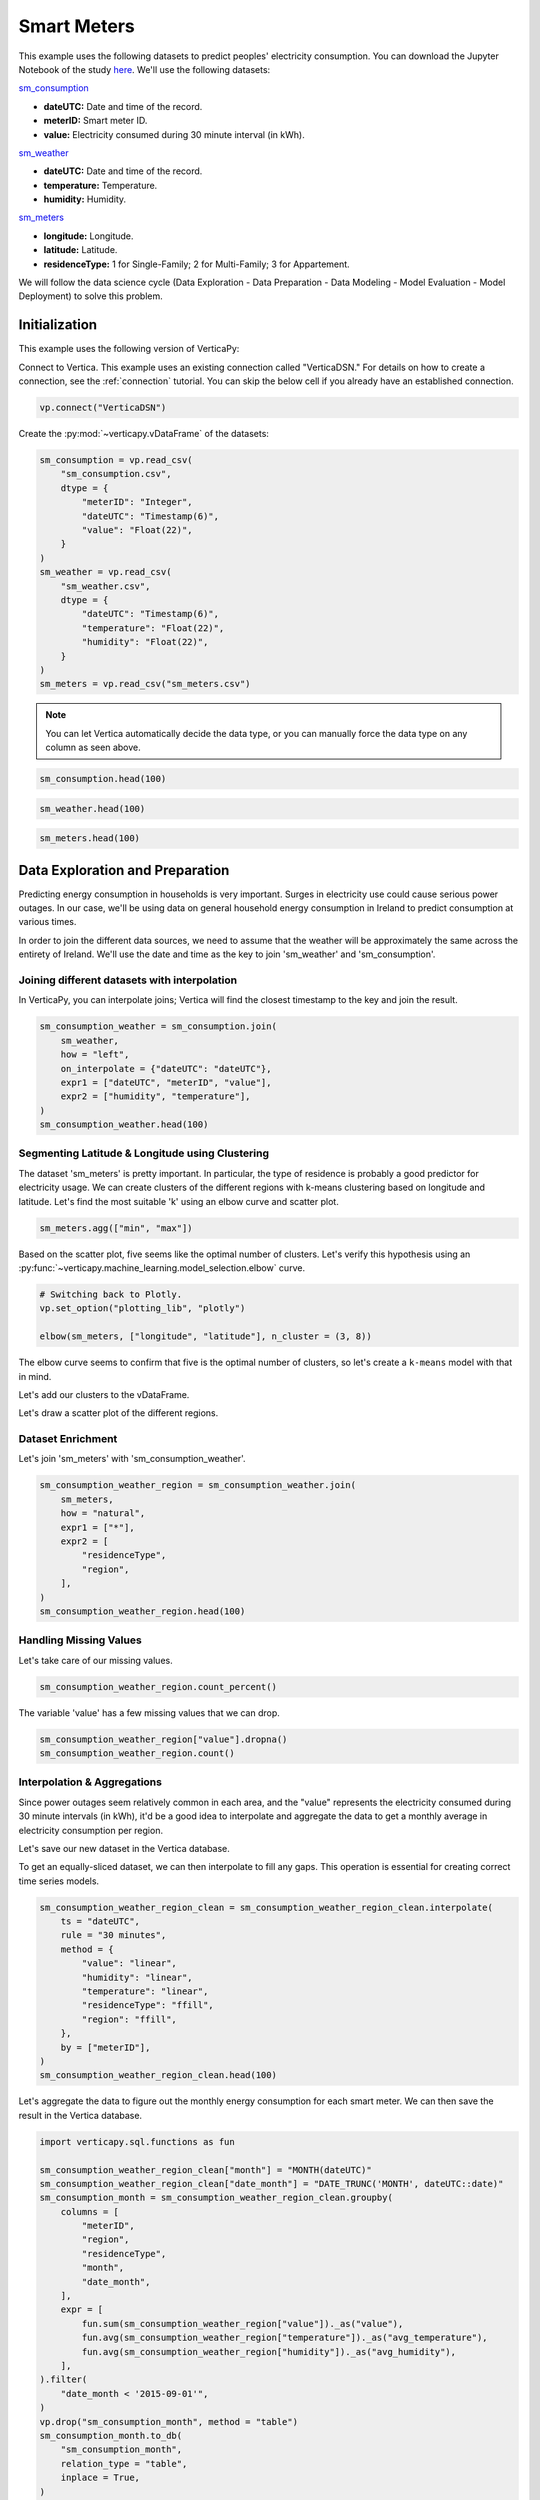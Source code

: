 .. _examples.business.smart_meters:

Smart Meters
=============

This example uses the following datasets to predict peoples' electricity consumption. You can download the Jupyter Notebook of the study `here <https://github.com/vertica/VerticaPy/blob/master/examples/business/smart_meters/smart_meters.ipynb>`_. We'll use the following datasets:

`sm_consumption <https://github.com/vertica/VerticaPy/blob/master/examples/business/smart_meters/sm_consumption.csv>`_

- **dateUTC:** Date and time of the record.
- **meterID:** Smart meter ID.
- **value:** Electricity consumed during 30 minute interval (in kWh).

`sm_weather <https://github.com/vertica/VerticaPy/blob/master/examples/business/smart_meters/sm_weather.csv>`_

- **dateUTC:** Date and time of the record.
- **temperature:** Temperature.
- **humidity:** Humidity.

`sm_meters <https://github.com/vertica/VerticaPy/blob/master/examples/business/smart_meters/sm_meters.csv>`_

- **longitude:** Longitude.
- **latitude:** Latitude.
- **residenceType:** 1 for Single-Family; 2 for Multi-Family; 3 for Appartement.

We will follow the data science cycle (Data Exploration - Data Preparation - Data Modeling - Model Evaluation - Model Deployment) to solve this problem.

Initialization
---------------

This example uses the following version of VerticaPy:

.. ipython:: python
    
    import verticapy as vp

    vp.__version__

Connect to Vertica. This example uses an existing connection called "VerticaDSN." 
For details on how to create a connection, see the :ref:`connection` tutorial.
You can skip the below cell if you already have an established connection.

.. code-block:: python
    
    vp.connect("VerticaDSN")

Create the :py:mod:`~verticapy.vDataFrame` of the datasets:

.. code-block:: python

    sm_consumption = vp.read_csv(
        "sm_consumption.csv",
        dtype = {
            "meterID": "Integer",
            "dateUTC": "Timestamp(6)",
            "value": "Float(22)",
        }
    )
    sm_weather = vp.read_csv(
        "sm_weather.csv",
        dtype = {
            "dateUTC": "Timestamp(6)",
            "temperature": "Float(22)",
            "humidity": "Float(22)",
        }
    )
    sm_meters = vp.read_csv("sm_meters.csv")

.. note:: You can let Vertica automatically decide the data type, or you can manually force the data type on any column as seen above.

.. code-block:: python

    sm_consumption.head(100)

.. ipython:: python
    :suppress:

    sm_consumption = vp.read_csv(
        "SPHINX_DIRECTORY/source/_static/website/examples/data/smart_meters/sm_consumption.csv",
        dtype = {
            "meterID": "Integer",
            "dateUTC": "Timestamp(6)",
            "value": "Float(22)",
        }
    )
    sm_weather = vp.read_csv(
        "SPHINX_DIRECTORY/source/_static/website/examples/data/smart_meters/sm_weather.csv",
        dtype = {
            "dateUTC": "Timestamp(6)",
            "temperature": "Float(22)",
            "humidity": "Float(22)",
        }
    )
    sm_meters = vp.read_csv("SPHINX_DIRECTORY/source/_static/website/examples/data/smart_meters/sm_meters.csv")
    res = sm_consumption.head(100)
    html_file = open("SPHINX_DIRECTORY/figures/examples_sm_consumption_table_head.html", "w")
    html_file.write(res._repr_html_())
    html_file.close()

.. raw:: html
    :file: SPHINX_DIRECTORY/figures/examples_sm_consumption_table_head.html

.. code-block:: python

    sm_weather.head(100)

.. ipython:: python
    :suppress:

    res = sm_weather.head(100)
    html_file = open("SPHINX_DIRECTORY/figures/examples_sm_weather_table_head.html", "w")
    html_file.write(res._repr_html_())
    html_file.close()

.. raw:: html
    :file: SPHINX_DIRECTORY/figures/examples_sm_weather_table_head.html

.. code-block:: python

    sm_meters.head(100)

.. ipython:: python
    :suppress:

    res = sm_weather.head(100)
    html_file = open("SPHINX_DIRECTORY/figures/examples_sm_meters_table_head.html", "w")
    html_file.write(res._repr_html_())
    html_file.close()

.. raw:: html
    :file: SPHINX_DIRECTORY/figures/examples_sm_meters_table_head.html

Data Exploration and Preparation
---------------------------------

Predicting energy consumption in households is very important. Surges in electricity use could cause serious power outages. In our case, we'll be using data on general household energy consumption in Ireland to predict consumption at various times.

In order to join the different data sources, we need to assume that the weather will be approximately the same across the entirety of Ireland. We'll use the date and time as the key to join 'sm_weather' and 'sm_consumption'.

Joining different datasets with interpolation
++++++++++++++++++++++++++++++++++++++++++++++

In VerticaPy, you can interpolate joins; Vertica will find the closest timestamp to the key and join the result.

.. code-block:: python

    sm_consumption_weather = sm_consumption.join(
        sm_weather,
        how = "left",
        on_interpolate = {"dateUTC": "dateUTC"},
        expr1 = ["dateUTC", "meterID", "value"],
        expr2 = ["humidity", "temperature"],
    )
    sm_consumption_weather.head(100)

.. ipython:: python
    :suppress:

    sm_consumption_weather = sm_consumption.join(
        sm_weather,
        how = "left",
        on_interpolate = {"dateUTC": "dateUTC"},
        expr1 = ["dateUTC", "meterID", "value"],
        expr2 = ["humidity", "temperature"],
    )
    res = sm_consumption_weather.head(100)
    html_file = open("SPHINX_DIRECTORY/figures/examples_sm_consumption_weather_table.html", "w")
    html_file.write(res._repr_html_())
    html_file.close()

.. raw:: html
    :file: SPHINX_DIRECTORY/figures/examples_sm_consumption_weather_table.html

Segmenting Latitude & Longitude using Clustering
+++++++++++++++++++++++++++++++++++++++++++++++++

The dataset 'sm_meters' is pretty important. In particular, the type of residence is probably a good predictor for electricity usage. We can create clusters of the different regions with k-means clustering based on longitude and latitude. Let's find the most suitable 'k' using an elbow curve and scatter plot.

.. code-block:: python

    sm_meters.agg(["min", "max"])

.. ipython:: python
    :suppress:

    res = sm_meters.agg(["min", "max"])
    html_file = open("SPHINX_DIRECTORY/figures/examples_sm_meters_agg_table.html", "w")
    html_file.write(res._repr_html_())
    html_file.close()

.. raw:: html
    :file: SPHINX_DIRECTORY/figures/examples_sm_meters_agg_table.html

.. ipython:: python
    :okwarning:

    from verticapy.machine_learning.model_selection import elbow
    from verticapy.datasets import load_world

    # Geo Plots are only available in Matplotlib.
    vp.set_option("plotting_lib", "matplotlib")

    # Loading the world map.
    world = load_world()

    # Plotting the final map.
    df = world.to_geopandas(geometry = "geometry")
    df = df[df["country"].isin(["Ireland", "United Kingdom"])]
    ax = df.plot(
        edgecolor = "black",
        color = "white",
        figsize = (10, 9),
    )

    @savefig examples_sm_meters_scatter.png
    sm_meters.scatter(["longitude", "latitude"], ax = ax)

.. image:: ../../docs/source/savefig/examples_sm_meters_scatter.png
    :width: 100%
    :align: center

Based on the scatter plot, five seems like the optimal number of clusters. Let's verify this hypothesis using an :py:func:`~verticapy.machine_learning.model_selection.elbow` curve.

.. code-block:: python

    # Switching back to Plotly.
    vp.set_option("plotting_lib", "plotly")

    elbow(sm_meters, ["longitude", "latitude"], n_cluster = (3, 8))

.. ipython:: python
    :suppress:

    import verticapy
    verticapy.set_option("plotting_lib", "plotly")
    fig = elbow(sm_meters, ["longitude", "latitude"], n_cluster = (3, 8))
    fig.write_html("SPHINX_DIRECTORY/figures/examples_sm_meters_elbow_1.html")

.. raw:: html
    :file: SPHINX_DIRECTORY/figures/examples_sm_meters_elbow_1.html

The elbow curve seems to confirm that five is the optimal number of clusters, so let's create a ``k-means`` model with that in mind.

.. ipython:: python

    from verticapy.machine_learning.vertica import KMeans

    model = KMeans(
        n_cluster = 5,
        init = [
            (-6.26980, 53.38127),
            (-9.06178, 53.25998),
            (-8.48641, 51.90216),
            (-7.12408, 52.24610),
            (-8.63985, 52.65945),
        ],
    )
    model.fit(
        sm_meters, 
        [
            "longitude",
             "latitude",
        ],
    )

Let's add our clusters to the vDataFrame.

.. ipython:: python

    sm_meters = model.predict(sm_meters, name = "region")

Let's draw a scatter plot of the different regions.

.. ipython:: python
    :okwarning:

    # Geo Plots are only available in Matplotlib.
    vp.set_option("plotting_lib", "matplotlib")

    ax = df.plot(
        edgecolor = "black",
        color = "white",
        figsize = (10, 9),
    )

    @savefig examples_sm_meters_scatter_2.png
    sm_meters.scatter(
        ["longitude", "latitude"], 
        by = "region",
        max_cardinality = 10,
        ax = ax,
    )

.. image:: ../../docs/source/savefig/examples_sm_meters_scatter_2.png
    :width: 100%
    :align: center

Dataset Enrichment
+++++++++++++++++++

Let's join 'sm_meters' with 'sm_consumption_weather'.

.. code-block:: python

    sm_consumption_weather_region = sm_consumption_weather.join(
        sm_meters,
        how = "natural",
        expr1 = ["*"],
        expr2 = [
            "residenceType", 
            "region",
        ],
    )
    sm_consumption_weather_region.head(100)

.. ipython:: python
    :suppress:

    sm_consumption_weather_region = sm_consumption_weather.join(
        sm_meters,
        how = "natural",
        expr1 = ["*"],
        expr2 = [
            "residenceType", 
            "region",
        ],
    )
    res = sm_consumption_weather_region.head(100)
    html_file = open("SPHINX_DIRECTORY/figures/examples_sm_consumption_weather_region_table.html", "w")
    html_file.write(res._repr_html_())
    html_file.close()

.. raw:: html
    :file: SPHINX_DIRECTORY/figures/examples_sm_consumption_weather_region_table.html

Handling Missing Values
++++++++++++++++++++++++

Let's take care of our missing values.

.. code-block:: python

    sm_consumption_weather_region.count_percent()

.. ipython:: python
    :suppress:

    res = sm_consumption_weather_region.count_percent()
    html_file = open("SPHINX_DIRECTORY/figures/examples_sm_consumption_weather_region_count_percent_table.html", "w")
    html_file.write(res._repr_html_())
    html_file.close()

.. raw:: html
    :file: SPHINX_DIRECTORY/figures/examples_sm_consumption_weather_region_count_percent_table.html

The variable 'value' has a few missing values that we can drop.

.. code-block:: python

    sm_consumption_weather_region["value"].dropna()
    sm_consumption_weather_region.count()

.. ipython:: python
    :suppress:

    sm_consumption_weather_region["value"].dropna()
    res = sm_consumption_weather_region.count()
    html_file = open("SPHINX_DIRECTORY/figures/examples_sm_consumption_weather_region_count_2.html", "w")
    html_file.write(res._repr_html_())
    html_file.close()

.. raw:: html
    :file: SPHINX_DIRECTORY/figures/examples_sm_consumption_weather_region_count_2.html

Interpolation & Aggregations
+++++++++++++++++++++++++++++

Since power outages seem relatively common in each area, and the "value" represents the electricity consumed during 30 minute intervals (in kWh), it'd be a good idea to interpolate and aggregate the data to get a monthly average in electricity consumption per region.

Let's save our new dataset in the Vertica database.

.. ipython:: python

    vp.drop("sm_consumption_weather_region", method = "table")
    sm_consumption_weather_region.to_db(
        "sm_consumption_weather_region",
        relation_type = "table",
    )
    sm_consumption_weather_region_clean = vp.vDataFrame("sm_consumption_weather_region")

To get an equally-sliced dataset, we can then interpolate to fill any gaps. This operation is essential for creating correct time series models.

.. code-block:: python

    sm_consumption_weather_region_clean = sm_consumption_weather_region_clean.interpolate(
        ts = "dateUTC",
        rule = "30 minutes",
        method = {
            "value": "linear",
            "humidity": "linear",
            "temperature": "linear",
            "residenceType": "ffill",
            "region": "ffill",
        },
        by = ["meterID"],
    )
    sm_consumption_weather_region_clean.head(100)

.. ipython:: python
    :suppress:

    sm_consumption_weather_region_clean = sm_consumption_weather_region_clean.interpolate(
        ts = "dateUTC",
        rule = "30 minutes",
        method = {
            "value": "linear",
            "humidity": "linear",
            "temperature": "linear",
            "residenceType": "ffill",
            "region": "ffill",
        },
        by = ["meterID"],
    )
    res = sm_consumption_weather_region_clean.head(100)
    html_file = open("SPHINX_DIRECTORY/figures/examples_sm_consumption_weather_region_clean_1.html", "w")
    html_file.write(res._repr_html_())
    html_file.close()

.. raw:: html
    :file: SPHINX_DIRECTORY/figures/examples_sm_consumption_weather_region_clean_1.html

Let's aggregate the data to figure out the monthly energy consumption for each smart meter. We can then save the result in the Vertica database.

.. code-block:: python

    import verticapy.sql.functions as fun

    sm_consumption_weather_region_clean["month"] = "MONTH(dateUTC)"
    sm_consumption_weather_region_clean["date_month"] = "DATE_TRUNC('MONTH', dateUTC::date)"
    sm_consumption_month = sm_consumption_weather_region_clean.groupby(
        columns = [
            "meterID",
            "region", 
            "residenceType",
            "month",
            "date_month",
        ],
        expr = [
            fun.sum(sm_consumption_weather_region["value"])._as("value"),
            fun.avg(sm_consumption_weather_region["temperature"])._as("avg_temperature"),
            fun.avg(sm_consumption_weather_region["humidity"])._as("avg_humidity"),
        ],
    ).filter(
        "date_month < '2015-09-01'",
    )
    vp.drop("sm_consumption_month", method = "table")
    sm_consumption_month.to_db(
        "sm_consumption_month",
        relation_type = "table",
        inplace = True,
    )

.. ipython:: python
    :suppress:

    import verticapy.sql.functions as fun

    sm_consumption_weather_region_clean["month"] = "MONTH(dateUTC)"
    sm_consumption_weather_region_clean["date_month"] = "DATE_TRUNC('MONTH', dateUTC::date)"
    sm_consumption_month = sm_consumption_weather_region_clean.groupby(
        columns = [
            "meterID",
            "region", 
            "residenceType",
            "month",
            "date_month",
        ],
        expr = [
            fun.sum(sm_consumption_weather_region["value"])._as("value"),
            fun.avg(sm_consumption_weather_region["temperature"])._as("avg_temperature"),
            fun.avg(sm_consumption_weather_region["humidity"])._as("avg_humidity"),
        ],
    ).filter(
        "date_month < '2015-09-01'",
    )
    vp.drop("sm_consumption_month", method = "table")
    res = sm_consumption_month.to_db(
        "sm_consumption_month",
        relation_type = "table",
        inplace = True,
    )
    html_file = open("SPHINX_DIRECTORY/figures/examples_sm_consumption_month_clean_2.html", "w")
    html_file.write(res._repr_html_())
    html_file.close()

.. raw:: html
    :file: SPHINX_DIRECTORY/figures/examples_sm_consumption_month_clean_2.html

Understanding the Data & Detecting Outliers
++++++++++++++++++++++++++++++++++++++++++++

Looking at three different smart meters, we can see a clear decrease in energy consumption during the summer followed by a sharp increase in the winter.

.. code-block:: python

    # Switching back to Plotly.
    vp.set_option("plotting_lib", "plotly")

    sm_consumption_month[sm_consumption_month["meterID"] == 10]["value"].plot(ts = "date_month")

.. ipython:: python
    :suppress:
    :okwarning:

    import verticapy
    verticapy.set_option("plotting_lib", "plotly")
    fig = sm_consumption_month[sm_consumption_month["meterID"] == 10]["value"].plot(ts = "date_month")
    fig.write_html("SPHINX_DIRECTORY/figures/sm_consumption_month_plot_10.html")

.. raw:: html
    :file: SPHINX_DIRECTORY/figures/sm_consumption_month_plot_10.html

.. code-block:: python

    sm_consumption_month[sm_consumption_month["meterID"] == 12]["value"].plot(ts = "date_month")

.. ipython:: python
    :suppress:
    :okwarning:

    fig = sm_consumption_month[sm_consumption_month["meterID"] == 12]["value"].plot(ts = "date_month")
    fig.write_html("SPHINX_DIRECTORY/figures/sm_consumption_month_plot_12.html")

.. raw:: html
    :file: SPHINX_DIRECTORY/figures/sm_consumption_month_plot_12.html

.. code-block:: python

    sm_consumption_month[sm_consumption_month["meterID"] == 14]["value"].plot(ts = "date_month")

.. ipython:: python
    :suppress:
    :okwarning:

    fig = sm_consumption_month[sm_consumption_month["meterID"] == 14]["value"].plot(ts = "date_month")
    fig.write_html("SPHINX_DIRECTORY/figures/sm_consumption_month_plot_14.html")

.. raw:: html
    :file: SPHINX_DIRECTORY/figures/sm_consumption_month_plot_14.html

This behavior seems to be seasonal, but we don't have enough data to prove this.

Let's find outliers in the distribution by computing the ZSCORE per meterID.

.. code-block:: python

    std = fun.std(sm_consumption_month["value"])._over(by = [sm_consumption_month["meterID"]])
    avg = fun.avg(sm_consumption_month["value"])._over(by = [sm_consumption_month["meterID"]])
    sm_consumption_month["value_zscore"] = (sm_consumption_month["value"] - avg) / std
    sm_consumption_month.search("value_zscore > 4")

.. ipython:: python
    :suppress:
    :okwarning:

    std = fun.std(sm_consumption_month["value"])._over(by = [sm_consumption_month["meterID"]])
    avg = fun.avg(sm_consumption_month["value"])._over(by = [sm_consumption_month["meterID"]])
    sm_consumption_month["value_zscore"] = (sm_consumption_month["value"] - avg) / std
    res = sm_consumption_month.search("value_zscore > 4")
    html_file = open("SPHINX_DIRECTORY/figures/examples_sm_consumption_value_zscore_1.html", "w")
    html_file.write(res._repr_html_())
    html_file.close()

.. raw:: html
    :file: SPHINX_DIRECTORY/figures/examples_sm_consumption_value_zscore_1.html

Four smart meters are outliers in energy consumption. We'll need to investigate to get more information.

.. code-block:: python

    sm_consumption_month[sm_consumption_month["meterID"] == 364]["value"].plot(ts = "date_month")

.. ipython:: python
    :suppress:
    :okwarning:

    fig = sm_consumption_month[sm_consumption_month["meterID"] == 364]["value"].plot(ts = "date_month")
    fig.write_html("SPHINX_DIRECTORY/figures/sm_consumption_month_plot_1_364.html")

.. raw:: html
    :file: SPHINX_DIRECTORY/figures/sm_consumption_month_plot_1_364.html

.. code-block:: python

    sm_consumption_month[sm_consumption_month["meterID"] == 399]["value"].plot(ts = "date_month")

.. ipython:: python
    :suppress:
    :okwarning:

    fig = sm_consumption_month[sm_consumption_month["meterID"] == 399]["value"].plot(ts = "date_month")
    fig.write_html("SPHINX_DIRECTORY/figures/sm_consumption_month_plot_1_399.html")

.. raw:: html
    :file: SPHINX_DIRECTORY/figures/sm_consumption_month_plot_1_399.html

.. code-block:: python

    sm_consumption_month[sm_consumption_month["meterID"] == 809]["value"].plot(ts = "date_month")

.. ipython:: python
    :suppress:
    :okwarning:

    fig = sm_consumption_month[sm_consumption_month["meterID"] == 809]["value"].plot(ts = "date_month")
    fig.write_html("SPHINX_DIRECTORY/figures/sm_consumption_month_plot_1_809.html")

.. raw:: html
    :file: SPHINX_DIRECTORY/figures/sm_consumption_month_plot_1_809.html

.. code-block:: python

    sm_consumption_month[sm_consumption_month["meterID"] == 951]["value"].plot(ts = "date_month")

.. ipython:: python
    :suppress:
    :okwarning:

    fig = sm_consumption_month[sm_consumption_month["meterID"] == 951]["value"].plot(ts = "date_month")
    fig.write_html("SPHINX_DIRECTORY/figures/sm_consumption_month_plot_1_951.html")

.. raw:: html
    :file: SPHINX_DIRECTORY/figures/sm_consumption_month_plot_1_951.html

Data Encoding & Bivariate Analysis
+++++++++++++++++++++++++++++++++++

Since most of our data is categorical, let's encode them with One-hot encoding. We can then examine the correlations between the various categories.

.. code-block:: python

    sm_consumption_month = sm_consumption_month.one_hot_encode(
        ["region", "residenceType", "month"], 
        drop_first = False,
        max_cardinality = 20,
    )
    sm_consumption_month.head(100)

.. ipython:: python
    :suppress:

    sm_consumption_month = sm_consumption_month.one_hot_encode(
        ["region", "residenceType", "month"], 
        drop_first = False,
        max_cardinality = 20,
    )
    res = sm_consumption_month.head(100)
    html_file = open("SPHINX_DIRECTORY/figures/examples_sm_consumption_month_clean_4.html", "w")
    html_file.write(res._repr_html_())
    html_file.close()

.. raw:: html
    :file: SPHINX_DIRECTORY/figures/examples_sm_consumption_month_clean_4.html

Let's compute the Pearson correlation matrix.

.. code-block:: python

    sm_consumption_month.corr()

.. ipython:: python
    :suppress:

    fig = sm_consumption_month.corr()
    fig.write_html("SPHINX_DIRECTORY/figures/examples_sm_consumption_month_corr_2.html")

.. raw:: html
    :file: SPHINX_DIRECTORY/figures/examples_sm_consumption_month_corr_2.html

There's a clear correlation between the month and energy consumption, but this isn't causal. Instead, we can think of the weather as having the direct influence on energy consumption. To accomodate for this view, we'll use the temperature as a predictor (rather than the month).

.. code-block:: python

    sm_consumption_month.corr(focus = "value")

.. ipython:: python
    :suppress:

    import verticapy
    verticapy.set_option("plotting_lib", "plotly")
    fig = sm_consumption_month.corr(focus = "value")
    fig.write_html("SPHINX_DIRECTORY/figures/examples_sm_consumption_month_corr_3.html")

.. raw:: html
    :file: SPHINX_DIRECTORY/figures/examples_sm_consumption_month_corr_3.html

Global Behavior
++++++++++++++++

Let's look at this globally.

.. code-block:: python

    sm_consumption_final = sm_consumption_month.groupby(
        ["date_month"], 
        [
            fun.avg(sm_consumption_month["avg_temperature"])._as("avg_temperature"),
            fun.avg(sm_consumption_month["avg_humidity"])._as("avg_humidity"),
            fun.avg(sm_consumption_month["value"])._as("avg_value"),
        ],
    )
    sm_consumption_final.plot(ts = "date_month", columns = ["avg_value"])

.. ipython:: python
    :suppress:

    import verticapy
    verticapy.set_option("plotting_lib", "plotly")
    sm_consumption_final = sm_consumption_month.groupby(
        ["date_month"], 
        [
            fun.avg(sm_consumption_month["avg_temperature"])._as("avg_temperature"),
            fun.avg(sm_consumption_month["avg_humidity"])._as("avg_humidity"),
            fun.avg(sm_consumption_month["value"])._as("avg_value"),
        ],
    )
    fig = sm_consumption_final.plot(ts = "date_month", columns = ["avg_value"])
    fig.write_html("SPHINX_DIRECTORY/figures/examples_sm_consumption_final_7.html")

.. raw:: html
    :file: SPHINX_DIRECTORY/figures/examples_sm_consumption_final_7.html

We expect to see a fall in energy consumption during summer and then an increase during the winter. A simple prediction could use the average value a year before.

.. code-block:: python

    sm_consumption_final["prediction"] = fun.case_when(
        sm_consumption_final["date_month"] < '2015-01-01', sm_consumption_final["avg_value"],
        fun.lag(sm_consumption_final["avg_value"], 12)._over(order_by = ["date_month"]),
    )
    sm_consumption_final.plot(ts = "date_month", columns = ["prediction", "avg_value"])

.. ipython:: python
    :suppress:

    import verticapy
    verticapy.set_option("plotting_lib", "plotly")
    sm_consumption_final["prediction"] = fun.case_when(
        sm_consumption_final["date_month"] < '2015-01-01', sm_consumption_final["avg_value"],
        fun.lag(sm_consumption_final["avg_value"], 12)._over(order_by = ["date_month"]),
    )
    fig = sm_consumption_final.plot(ts = "date_month", columns = ["prediction", "avg_value"])
    fig.write_html("SPHINX_DIRECTORY/figures/examples_sm_consumption_final_8.html")

.. raw:: html
    :file: SPHINX_DIRECTORY/figures/examples_sm_consumption_final_8.html

.. ipython:: python

    sm_consumption_final.score("avg_value", "prediction", "r2")

As expected, our model's score is excellent.

Let's use machine learning to understand the influence of the weather and the humidity on energy consumption.

Machine Learning
-----------------

Let's create our model.

.. ipython:: python

    from verticapy.machine_learning.vertica import LinearRegression

    predictors = [
        "avg_temperature",
        "avg_humidity",
    ]
    model = LinearRegression(solver = "BFGS")
    model.fit(
        sm_consumption_final, 
        predictors,
        "avg_value",
    )

.. code-block:: python

    model.report("details")

.. ipython:: python
    :suppress:

    import verticapy
    verticapy.set_option("plotting_lib", "plotly")
    res = model.report("details")
    html_file = open("SPHINX_DIRECTORY/figures/examples_sm_consumption_model_report_9.html", "w")
    html_file.write(res._repr_html_())
    html_file.close()

.. raw:: html
    :file: SPHINX_DIRECTORY/figures/examples_sm_consumption_model_report_9.html

The model seems to be good with an adjusted R2 of 77.5%, and the F-Statistic indicates that at least one of the two predictors is useful. Let's look at the residual plot.

.. code-block:: python

    sm_consumption_final = model.predict(
        sm_consumption_final, 
        name = "value_prediction",
    )
    sm_consumption_final["residual"] = sm_consumption_final["avg_value"] - sm_consumption_final["value_prediction"]
    sm_consumption_final.scatter(["avg_value", "residual"])

.. ipython:: python
    :suppress:

    sm_consumption_final = model.predict(
        sm_consumption_final, 
        name = "value_prediction",
    )
    sm_consumption_final["residual"] = sm_consumption_final["avg_value"] - sm_consumption_final["value_prediction"]
    fig = sm_consumption_final.scatter(["avg_value", "residual"])
    fig.write_html("SPHINX_DIRECTORY/figures/examples_sm_consumption_final_1.html")

.. raw:: html
    :file: SPHINX_DIRECTORY/figures/examples_sm_consumption_final_1.html

Looking at the residual plot, we can see that the error variance varies by quite a bit. A possible suspect might be heteroscedasticity. Let's verify our hypothesis using a Breusch-Pagan test.

.. ipython:: python

    from verticapy.machine_learning.model_selection.statistical_tests import het_breuschpagan

    het_breuschpagan(sm_consumption_final, "residual", predictors)

The p-value is 4.81% and sits around the 5% threshold, so we can't really draw any conclusions.
Let's look at the entire regression report.

.. code-block:: python

    model.report()

.. ipython:: python
    :suppress:

    import verticapy
    verticapy.set_option("plotting_lib", "plotly")
    res = model.report()
    html_file = open("SPHINX_DIRECTORY/figures/examples_sm_consumption_model_report_10.html", "w")
    html_file.write(res._repr_html_())
    html_file.close()
    
.. raw:: html
    :file: SPHINX_DIRECTORY/figures/examples_sm_consumption_model_report_10.html

Our model is very good; its median absolute error is around 13kWh.
With this model, we can make predictions about the energy consumption of households per region. If the usage exceeds what the model predicts, we can raise an alert and respond, for example, by regulating the electricity distributed to the region.

Conclusion
-----------

We've solved our problem in a Pandas-like way, all without ever loading data into memory!